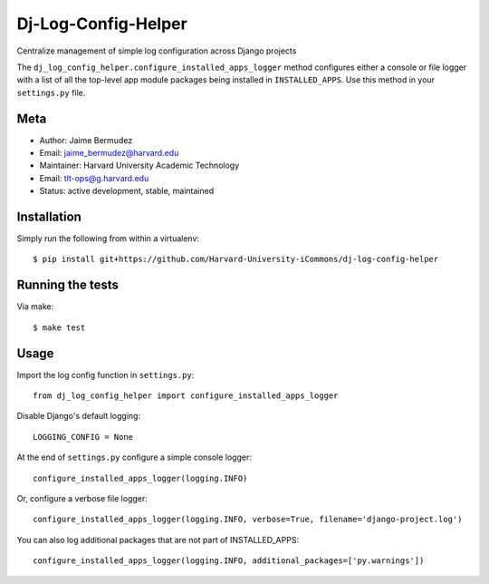 ====================
Dj-Log-Config-Helper
====================

Centralize management of simple log configuration across Django projects

The ``dj_log_config_helper.configure_installed_apps_logger`` method configures either a console or file logger with a list of all the top-level app module packages being installed in ``INSTALLED_APPS``.  Use this method in your ``settings.py`` file.

Meta
----

* Author: Jaime Bermudez
* Email:  jaime_bermudez@harvard.edu
* Maintainer: Harvard University Academic Technology
* Email: tlt-ops@g.harvard.edu
* Status: active development, stable, maintained


Installation
------------
Simply run the following from within a virtualenv::

    $ pip install git+https://github.com/Harvard-University-iCommons/dj-log-config-helper

Running the tests
-----------------
Via make::

    $ make test

Usage
-----
Import the log config function in ``settings.py``::

    from dj_log_config_helper import configure_installed_apps_logger

Disable Django's default logging::

    LOGGING_CONFIG = None

At the end of ``settings.py`` configure a simple console logger::

    configure_installed_apps_logger(logging.INFO)

Or, configure a verbose file logger::

    configure_installed_apps_logger(logging.INFO, verbose=True, filename='django-project.log')

You can also log additional packages that are not part of INSTALLED_APPS::

    configure_installed_apps_logger(logging.INFO, additional_packages=['py.warnings'])
